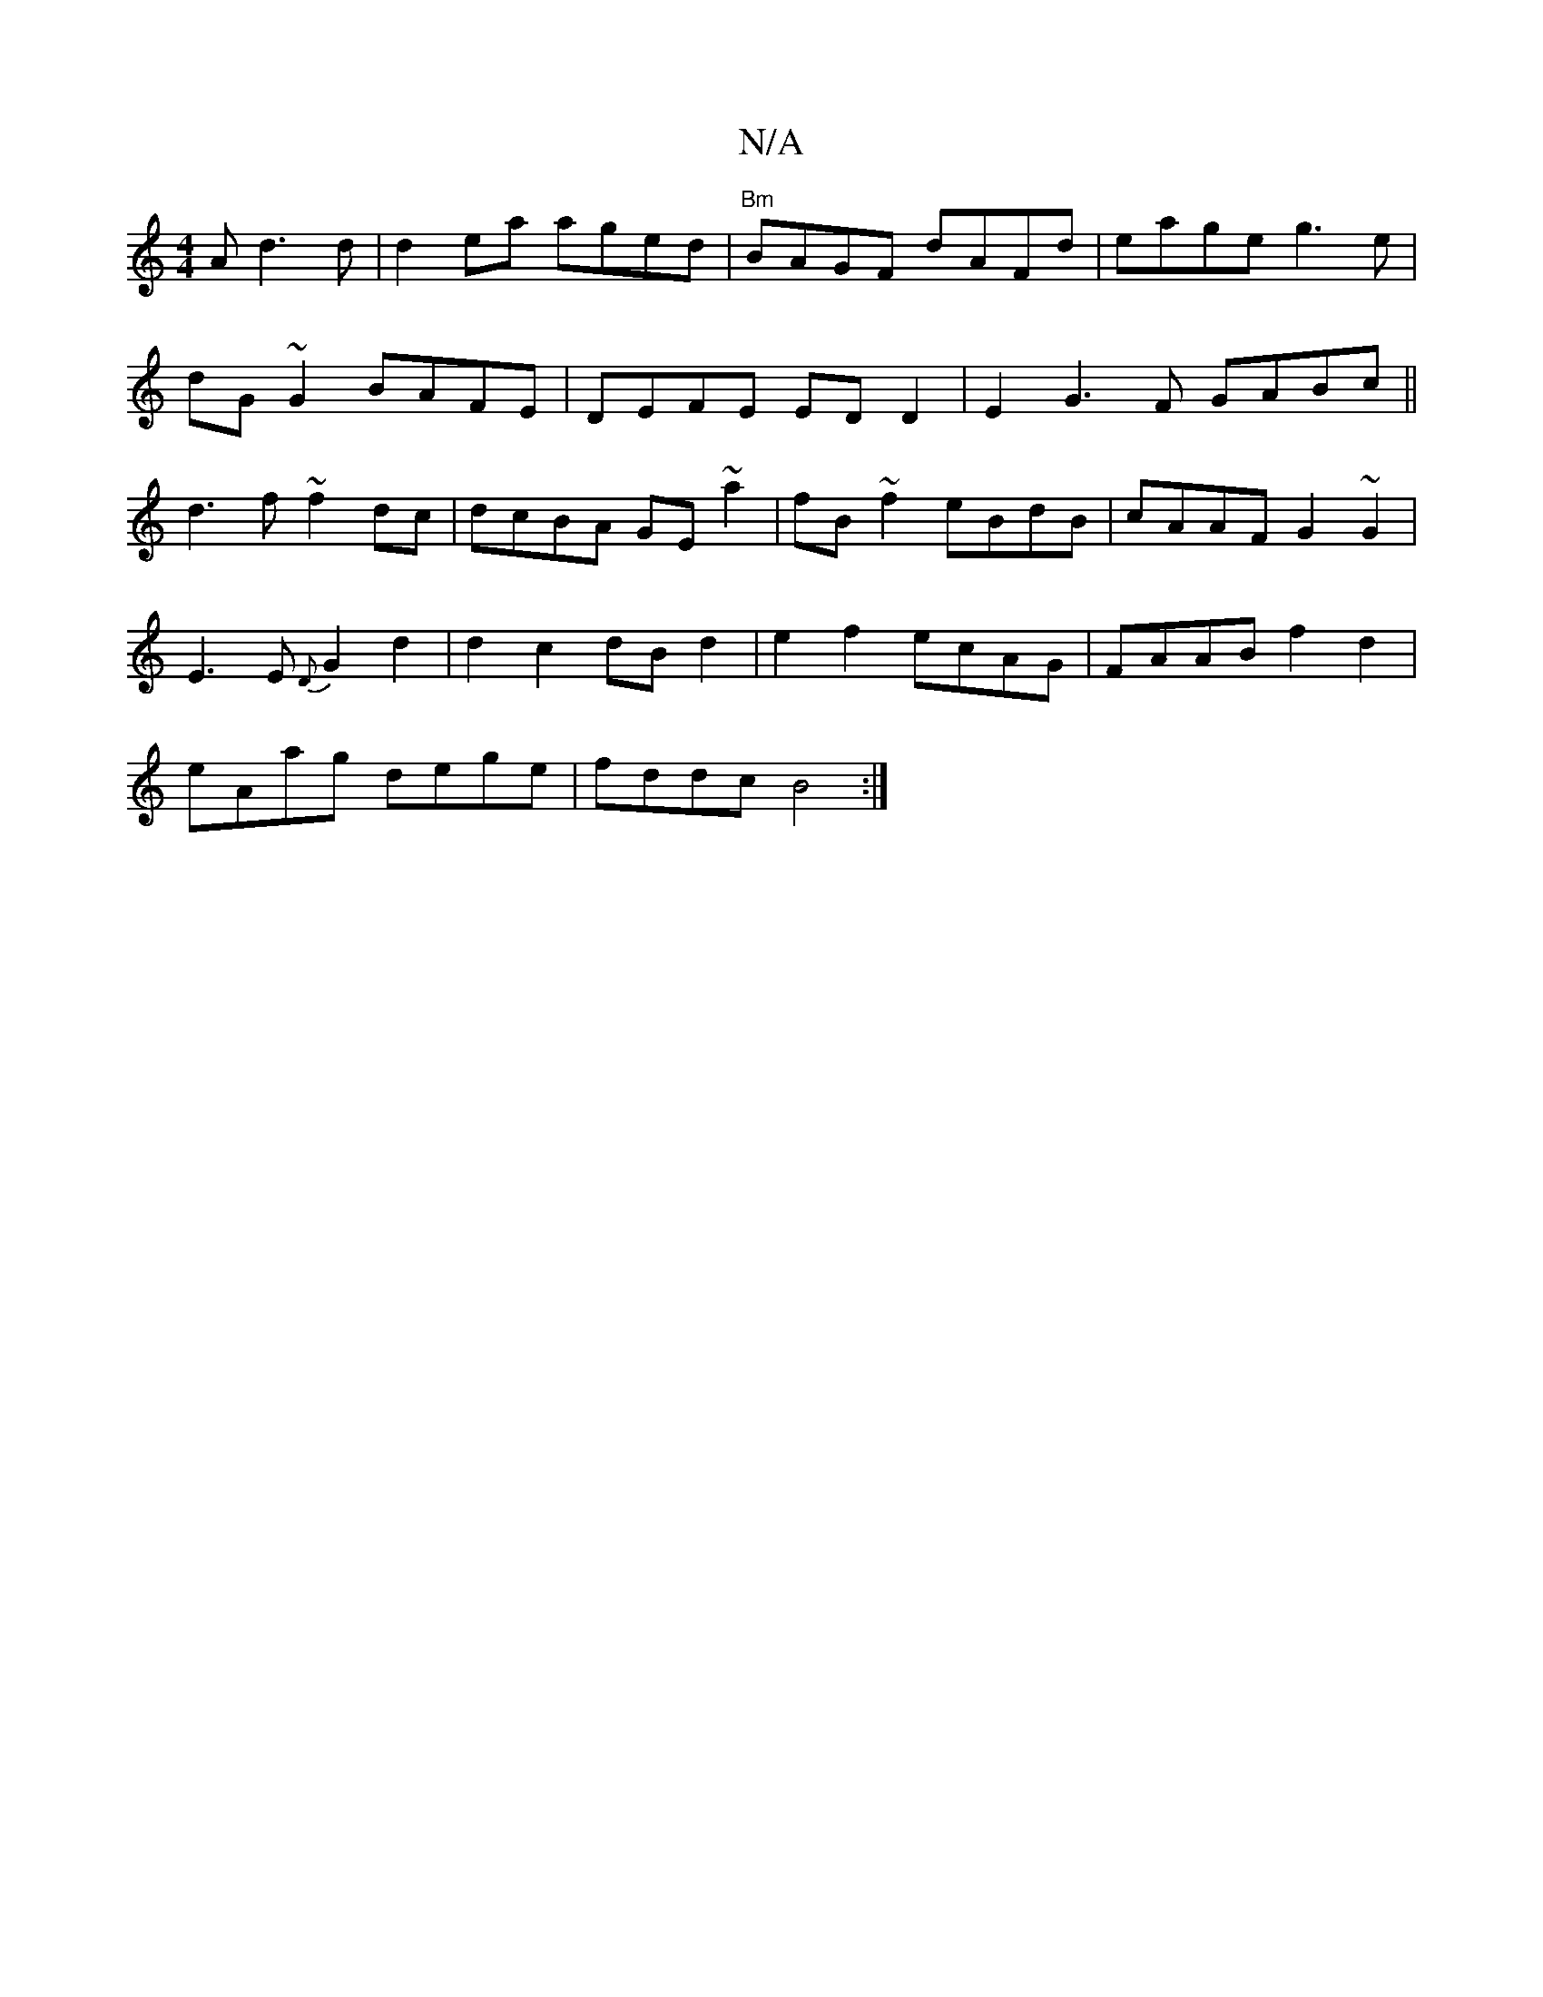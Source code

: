 X:1
T:N/A
M:4/4
R:N/A
K:Cmajor
A d3 d|d2 ea aged|"Bm"BAGF dAFd|eage g3e|
dG~G2 BAFE|DEFE ED D2 | E2G3 F GABc||
d3f ~f2 dc|dcBA GE~a2|fB~f2 eBdB|cAAF G2 ~G2|
E3E {D}G2 d2 | d2c2 dBd2 | e2f2 ecAG | FAAB f2 d2|
eAag dege|fddc B4 :|

|